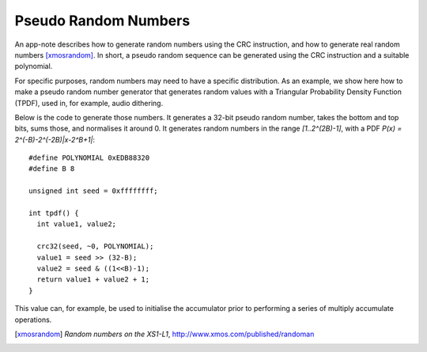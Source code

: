 Pseudo Random Numbers
=====================

An app-note describes how to generate random numbers using the CRC
instruction, and how to generate real random numbers [xmosrandom]_. In short, a
pseudo random sequence can be generated using the CRC instruction and a
suitable polynomial.

For specific purposes, random numbers may need to have a specific
distribution. As an example, we show here how to make a pseudo random
number generator that generates random values with a Triangular
Probability Density Function (TPDF), used in, for example, audio dithering. 

Below is the code to generate those numbers. It generates a 32-bit pseudo random
number, takes the bottom and top bits, sums those, and normalises it
around 0. It generates random numbers in the range *[1..2^(2B)-1]*, with a
PDF *P(x) = 2^(-B)-2^(-2B)|x-2^B+1|*::

  #define POLYNOMIAL 0xEDB88320
  #define B 8

  unsigned int seed = 0xffffffff;

  int tpdf() {
    int value1, value2;

    crc32(seed, ~0, POLYNOMIAL);
    value1 = seed >> (32-B);
    value2 = seed & ((1<<B)-1);
    return value1 + value2 + 1;
  }

This value can, for example, be used to initialise the accumulator prior to
performing a series of multiply accumulate operations.

.. [xmosrandom] *Random numbers on the XS1-L1*, http://www.xmos.com/published/randoman
